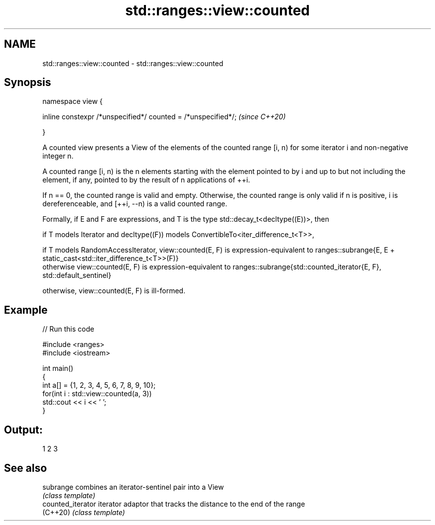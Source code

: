 .TH std::ranges::view::counted 3 "2020.03.24" "http://cppreference.com" "C++ Standard Libary"
.SH NAME
std::ranges::view::counted \- std::ranges::view::counted

.SH Synopsis
   namespace view {

   inline constexpr /*unspecified*/ counted = /*unspecified*/;  \fI(since C++20)\fP

   }

   A counted view presents a View of the elements of the counted range [i, n) for some iterator i and non-negative integer n.

   A counted range [i, n) is the n elements starting with the element pointed to by i and up to but not including the element, if any, pointed to by the result of n applications of ++i.

   If n == 0, the counted range is valid and empty. Otherwise, the counted range is only valid if n is positive, i is dereferenceable, and [++i, --n) is a valid counted range.

   Formally, if E and F are expressions, and T is the type std::decay_t<decltype((E))>, then

           if T models Iterator and decltype((F)) models ConvertibleTo<iter_difference_t<T>>,

                        if T models RandomAccessIterator, view::counted(E, F) is expression-equivalent to ranges::subrange{E, E + static_cast<std::iter_difference_t<T>>(F)}
                        otherwise view::counted(E, F) is expression-equivalent to ranges::subrange{std::counted_iterator{E, F}, std::default_sentinel}

           otherwise, view::counted(E, F) is ill-formed.

.SH Example

   
// Run this code

 #include <ranges>
 #include <iostream>

 int main()
 {
   int a[] = {1, 2, 3, 4, 5, 6, 7, 8, 9, 10};
   for(int i : std::view::counted(a, 3))
     std::cout << i << ' ';
 }

.SH Output:

 1 2 3

.SH See also

   subrange         combines an iterator-sentinel pair into a View
                    \fI(class template)\fP
   counted_iterator iterator adaptor that tracks the distance to the end of the range
   (C++20)          \fI(class template)\fP
